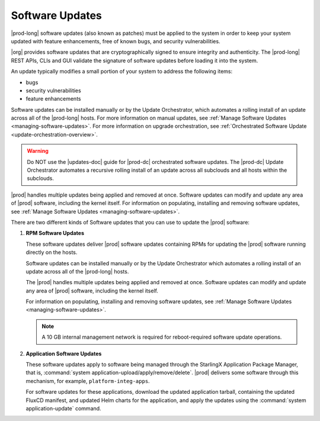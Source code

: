 
.. lei1552920487053
.. _software-updates-and-upgrades-software-updates:

================
Software Updates
================

|prod-long| software updates \(also known as patches\) must be applied to the
system in order to keep your system updated with feature enhancements, free of
known bugs, and security vulnerabilities.

|org| provides software updates that are cryptographically signed to ensure
integrity and authenticity. The |prod-long| REST APIs, CLIs and GUI validate
the signature of software updates before loading it into the system.

An update typically modifies a small portion of your system to address the
following items:

.. _software-updates-and-upgrades-software-updates-ul-gcd-smn-xw:

-   bugs

-   security vulnerabilities

-   feature enhancements

Software updates can be installed manually or by the Update Orchestrator, which
automates a rolling install of an update across all of the |prod-long| hosts.
For more information on manual updates, see :ref:`Manage Software Updates
<managing-software-updates>`. For more information on upgrade orchestration,
see :ref:`Orchestrated Software Update <update-orchestration-overview>`.

.. warning::
    Do NOT use the |updates-doc| guide for |prod-dc| orchestrated
    software updates. The |prod-dc| Update Orchestrator automates a
    recursive rolling install of an update across all subclouds and all hosts
    within the subclouds.

.. xbooklink    For more information, see, |distcloud-doc|: :ref:`Update Management for
    Distributed Cloud <update-management-for-distributed-cloud>`.

|prod| handles multiple updates being applied and removed at once. Software
updates can modify and update any area of |prod| software, including the kernel
itself. For information on populating, installing and removing software
updates, see :ref:`Manage Software Updates <managing-software-updates>`.

There are two different kinds of Software updates that you can use to update
the |prod| software:

.. _software-updates-and-upgrades-software-updates-ol-kxm-wgv-njb:

#.  **RPM Software Updates**

    These software updates deliver |prod| software updates containing RPMs for
    updating the |prod| software running directly on the hosts.

    Software updates can be installed manually or by the Update Orchestrator
    which automates a rolling install of an update across all of the
    |prod-long| hosts.

    The |prod| handles multiple updates being applied and removed at once.
    Software updates can modify and update any area of |prod| software,
    including the kernel itself.

    For information on populating, installing and removing software updates,
    see :ref:`Manage Software Updates <managing-software-updates>`.

    .. note::
        A 10 GB internal management network is required for reboot-required
        software update operations.

#.  **Application Software Updates**

    These software updates apply to software being managed through the
    StarlingX Application Package Manager, that is, :command:`system
    application-upload/apply/remove/delete`. |prod| delivers some software
    through this mechanism, for example, ``platform-integ-apps``.

    For software updates for these applications, download the updated
    application tarball, containing the updated FluxCD manifest, and updated
    Helm charts for the application, and apply the updates using the
    :command:`system application-update` command.

.. xbooklink    For more information, see,
    :ref:`Cloud Platform Kubernetes Admin Tutorials
    <about-the-admin-tutorials>`: :ref:`StarlingX Application Package Manager
    <kubernetes-admin-tutorials-tarlingx-application-package-manager>`.
